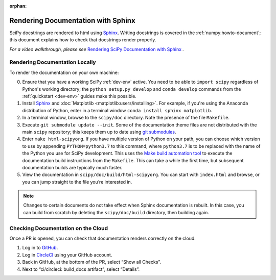 :orphan:

.. _rendering-documentation:

===================================
Rendering Documentation with Sphinx
===================================

SciPy docstrings are rendered to html using `Sphinx`_. Writing
docstrings is covered in the :ref:`numpy:howto-document`; this document
explains how to check that docstrings render properly.

*For a video walkthrough, please see* \ `Rendering SciPy Documentation
with Sphinx`_ \ *.*

.. _rendering-documentation-locally:

Rendering Documentation Locally
-------------------------------

To render the documentation on your own machine:

0. Ensure that you have a working SciPy :ref:`dev-env` active.
   You need to be able to ``import scipy`` regardless of Python's working
   directory; the ``python setup.py develop`` and ``conda develop`` commands
   from the :ref:`quickstart <dev-env>` guides make this possible.
#. Install `Sphinx`_ and :doc:`Matplotlib <matplotlib:users/installing>`. For
   example, if you're using the Anaconda distribution of Python, enter in a
   terminal window ``conda install sphinx matplotlib``.
#. In a terminal window, browse to the ``scipy/doc`` directory. Note the
   presence of the file ``Makefile``.
#. Execute ``git submodule update --init``.
   Some of the documentation theme files are not distributed
   with the main ``scipy`` repository; this keeps them up to date using
   `git submodules`_.
#. Enter ``make html-scipyorg``. If you have multiple version of Python on
   your path, you can choose which version to use by appending
   ``PYTHON=python3.7`` to this command, where ``python3.7`` is to be
   replaced with the name of the Python you use for SciPy development.
   This uses the `Make build automation tool`_
   to execute the documentation build instructions from the ``Makefile``.
   This can take a while the first time, but subsequent documentation builds
   are typically much faster.
#. View the documentation in ``scipy/doc/build/html-scipyorg``. You can start
   with ``index.html`` and browse, or you can jump straight to the file you’re
   interested in.

.. note::

   Changes to certain documents do not take effect when Sphinx documentation
   is rebuilt. In this case, you can build from scratch by deleting the
   ``scipy/doc/build`` directory, then building again.

.. _rendering-documentation-cloud:

Checking Documentation on the Cloud
-----------------------------------

Once a PR is opened, you can check that documentation renders correctly
on the cloud.

#. Log in to `GitHub`_.
#. Log in `CircleCI`_ using your GitHub account.
#. Back in GitHub, at the bottom of the PR, select “Show all Checks”.
#. Next to “ci/circleci: build_docs artifact”, select “Details”.

.. _GitHub: https://github.com/
.. _CircleCI: https://circleci.com/vcs-authorize/
.. _Sphinx: https://www.sphinx-doc.org/en/master/
.. _Rendering SciPy Documentation with Sphinx: https://youtu.be/kGSYU39EhJQ
.. _git submodules: https://git-scm.com/book/en/v2/Git-Tools-Submodules
.. _Make build automation tool: https://en.wikipedia.org/wiki/Make_(software)
